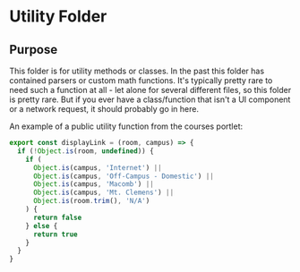 * Utility Folder

** Purpose
This folder is for utility methods or classes. In the past this folder has contained parsers
or custom math functions. It's typically pretty rare to need such a function at all - let 
alone for several different files, so this folder is pretty rare. But if you ever have a 
class/function that isn't a UI component or a network request, it should probably go in here.

An example of a public utility function from the courses portlet:
#+begin_src javascript
export const displayLink = (room, campus) => {
  if (!Object.is(room, undefined)) {
    if (
      Object.is(campus, 'Internet') ||
      Object.is(campus, 'Off-Campus - Domestic') ||
      Object.is(campus, 'Macomb') ||
      Object.is(campus, 'Mt. Clemens') ||
      Object.is(room.trim(), 'N/A')
    ) {
      return false
    } else {
      return true
    }
  }
}
#+end_src
